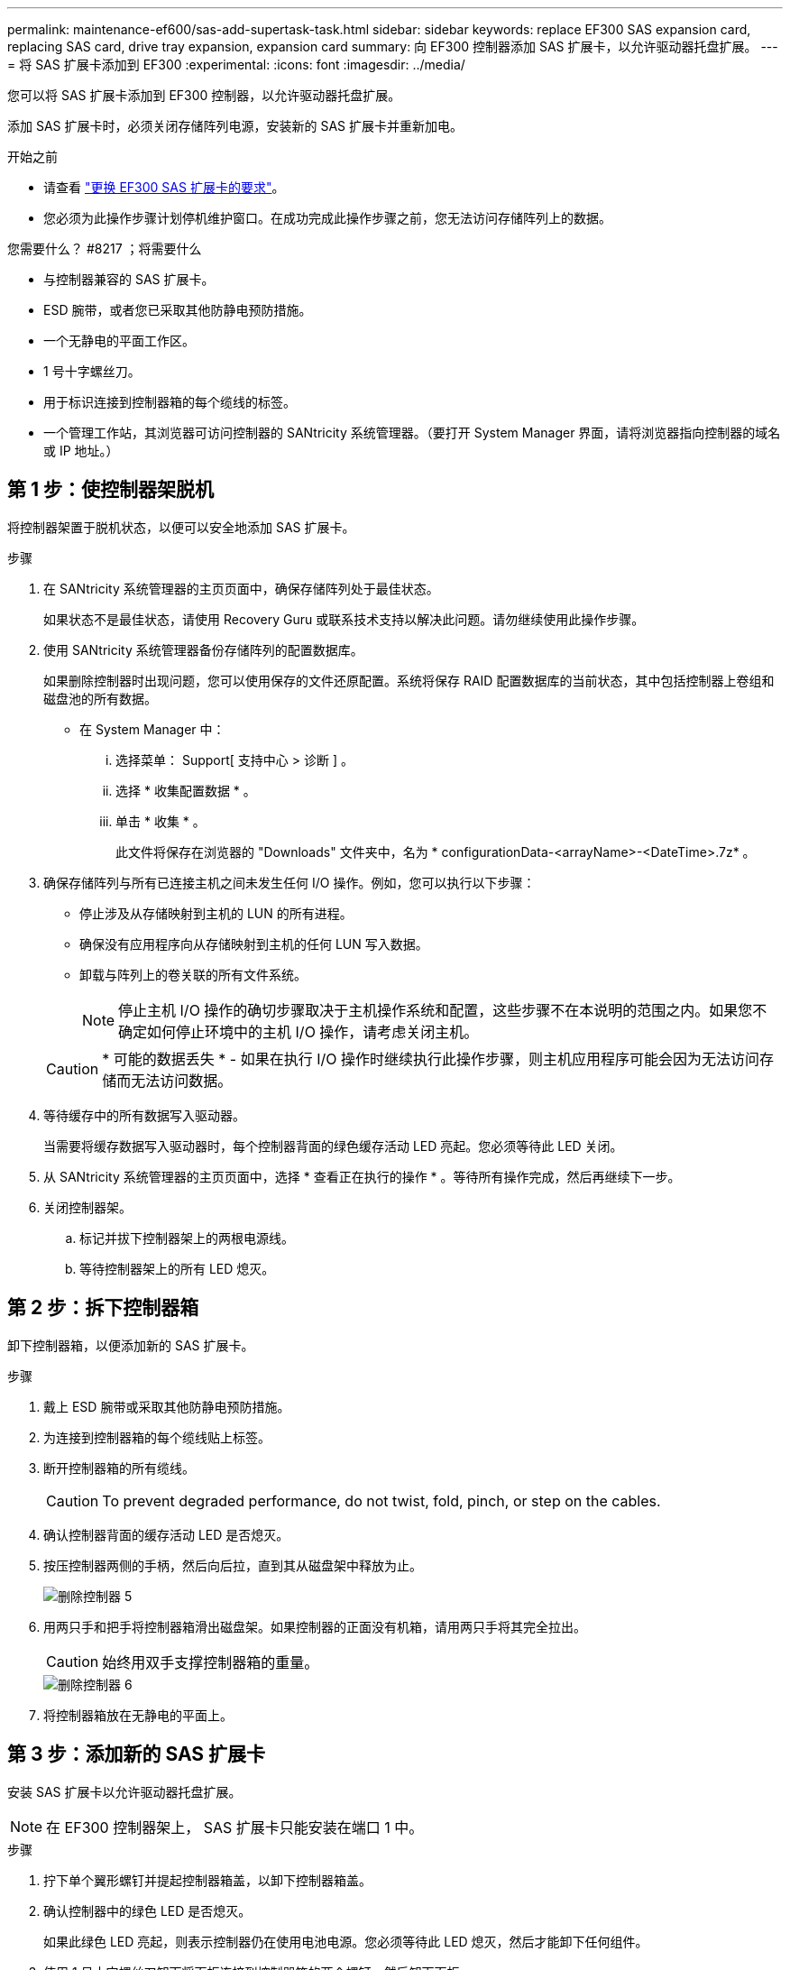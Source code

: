 ---
permalink: maintenance-ef600/sas-add-supertask-task.html 
sidebar: sidebar 
keywords: replace EF300 SAS expansion card, replacing SAS card, drive tray expansion, expansion card 
summary: 向 EF300 控制器添加 SAS 扩展卡，以允许驱动器托盘扩展。 
---
= 将 SAS 扩展卡添加到 EF300
:experimental: 
:icons: font
:imagesdir: ../media/


[role="lead"]
您可以将 SAS 扩展卡添加到 EF300 控制器，以允许驱动器托盘扩展。

添加 SAS 扩展卡时，必须关闭存储阵列电源，安装新的 SAS 扩展卡并重新加电。

.开始之前
* 请查看 link:sas-overview-supertask-concept.html["更换 EF300 SAS 扩展卡的要求"]。
* 您必须为此操作步骤计划停机维护窗口。在成功完成此操作步骤之前，您无法访问存储阵列上的数据。


.您需要什么？ #8217 ；将需要什么
* 与控制器兼容的 SAS 扩展卡。
* ESD 腕带，或者您已采取其他防静电预防措施。
* 一个无静电的平面工作区。
* 1 号十字螺丝刀。
* 用于标识连接到控制器箱的每个缆线的标签。
* 一个管理工作站，其浏览器可访问控制器的 SANtricity 系统管理器。（要打开 System Manager 界面，请将浏览器指向控制器的域名或 IP 地址。）




== 第 1 步：使控制器架脱机

将控制器架置于脱机状态，以便可以安全地添加 SAS 扩展卡。

.步骤
. 在 SANtricity 系统管理器的主页页面中，确保存储阵列处于最佳状态。
+
如果状态不是最佳状态，请使用 Recovery Guru 或联系技术支持以解决此问题。请勿继续使用此操作步骤。

. 使用 SANtricity 系统管理器备份存储阵列的配置数据库。
+
如果删除控制器时出现问题，您可以使用保存的文件还原配置。系统将保存 RAID 配置数据库的当前状态，其中包括控制器上卷组和磁盘池的所有数据。

+
** 在 System Manager 中：
+
... 选择菜单： Support[ 支持中心 > 诊断 ] 。
... 选择 * 收集配置数据 * 。
... 单击 * 收集 * 。
+
此文件将保存在浏览器的 "Downloads" 文件夹中，名为 * configurationData-<arrayName>-<DateTime>.7z* 。





. 确保存储阵列与所有已连接主机之间未发生任何 I/O 操作。例如，您可以执行以下步骤：
+
** 停止涉及从存储映射到主机的 LUN 的所有进程。
** 确保没有应用程序向从存储映射到主机的任何 LUN 写入数据。
** 卸载与阵列上的卷关联的所有文件系统。
+

NOTE: 停止主机 I/O 操作的确切步骤取决于主机操作系统和配置，这些步骤不在本说明的范围之内。如果您不确定如何停止环境中的主机 I/O 操作，请考虑关闭主机。

+

CAUTION: * 可能的数据丢失 * - 如果在执行 I/O 操作时继续执行此操作步骤，则主机应用程序可能会因为无法访问存储而无法访问数据。



. 等待缓存中的所有数据写入驱动器。
+
当需要将缓存数据写入驱动器时，每个控制器背面的绿色缓存活动 LED 亮起。您必须等待此 LED 关闭。

. 从 SANtricity 系统管理器的主页页面中，选择 * 查看正在执行的操作 * 。等待所有操作完成，然后再继续下一步。
. 关闭控制器架。
+
.. 标记并拔下控制器架上的两根电源线。
.. 等待控制器架上的所有 LED 熄灭。






== 第 2 步：拆下控制器箱

卸下控制器箱，以便添加新的 SAS 扩展卡。

.步骤
. 戴上 ESD 腕带或采取其他防静电预防措施。
. 为连接到控制器箱的每个缆线贴上标签。
. 断开控制器箱的所有缆线。
+

CAUTION: To prevent degraded performance, do not twist, fold, pinch, or step on the cables.

. 确认控制器背面的缓存活动 LED 是否熄灭。
. 按压控制器两侧的手柄，然后向后拉，直到其从磁盘架中释放为止。
+
image::../media/remove_controller_5.png[删除控制器 5]

. 用两只手和把手将控制器箱滑出磁盘架。如果控制器的正面没有机箱，请用两只手将其完全拉出。
+

CAUTION: 始终用双手支撑控制器箱的重量。

+
image::../media/remove_controller_6.png[删除控制器 6]

. 将控制器箱放在无静电的平面上。




== 第 3 步：添加新的 SAS 扩展卡

安装 SAS 扩展卡以允许驱动器托盘扩展。


NOTE: 在 EF300 控制器架上， SAS 扩展卡只能安装在端口 1 中。

.步骤
. 拧下单个翼形螺钉并提起控制器箱盖，以卸下控制器箱盖。
. 确认控制器中的绿色 LED 是否熄灭。
+
如果此绿色 LED 亮起，则表示控制器仍在使用电池电源。您必须等待此 LED 熄灭，然后才能卸下任何组件。

. 使用 1 号十字螺丝刀卸下将面板连接到控制器箱的两个螺钉，然后卸下面板。
. 将 SAS 扩展卡上的单个翼形螺钉与控制器上的相应孔对齐，并将扩展卡底部的连接器与控制器卡上的扩展卡接口连接器对齐。
+
请注意，不要擦除或撞击 SAS 扩展卡底部或控制器卡顶部的组件。

. 小心地将 SAS 扩展卡放低到位，然后轻按扩展卡以固定扩展卡连接器。
. 手动拧紧 SAS 扩展卡翼形螺钉。
+
请勿使用螺丝刀，否则可能会过度拧紧螺钉。

. 使用 1 号十字螺丝刀，使用两个螺钉将从原始控制器箱上拆下的面板连接到新控制器箱。




== 第 4 步：重新安装控制器箱

安装新的 SAS 扩展卡后，将控制器箱重新安装到控制器架中。

.步骤
. 降低控制器箱上的盖板并固定翼形螺钉。
. 在挤压控制器把手的同时，将控制器箱轻轻滑入控制器架中。
+

NOTE: 正确安装到磁盘架后，控制器会发出卡嗒声。

+
image::../media/remove_controller_7.png[卸下控制器 7]





== 第 5 步：添加完 SAS 扩展卡

将控制器置于联机状态，收集支持数据并恢复操作。

.步骤
. 插入电源线以使控制器联机。
. 在控制器启动时，检查控制器 LED 。
+
** 琥珀色警示 LED 仍保持亮起状态。
** 主机链路 LED 可能亮起，闪烁或熄灭，具体取决于主机接口。


. 控制器恢复联机后，确认其状态为最佳，并检查控制器架的警示 LED 。
+
如果状态不是最佳状态，或者任何警示 LED 均亮起，请确认所有缆线均已正确就位，并且控制器箱已正确安装。如有必要，请拆下并重新安装控制器箱。

+

NOTE: 如果无法解决此问题，请联系技术支持。

. 单击菜单： Hardware[ 支持 > 升级中心 ] 以确保已安装最新版本的 SANtricity OS 。
+
根据需要安装最新版本。

. 验证所有卷是否均已返回到首选所有者。
+
.. 选择菜单： Storage[Volumes] 。在 * 所有卷 * 页面中，验证卷是否已分发到其首选所有者。选择菜单：更多 [ 更改所有权 ] 以查看卷所有者。
.. 如果卷全部归首选所有者所有，请继续执行步骤 6 。
.. 如果未返回任何卷，则必须手动返回这些卷。转到菜单：更多 [ 重新分配卷 ] 。
.. 如果在自动分发或手动分发后，只有部分卷返回给其首选所有者，则必须检查 Recovery Guru 以了解主机连接问题。
.. 如果不存在 Recovery Guru ，或者按照恢复 Guru 步骤执行操作，则卷仍不会返回到其首选所有者联系支持部门。


. 使用 SANtricity 系统管理器收集存储阵列的支持数据。
+
.. 选择菜单： Support[ 支持中心 > 诊断 ] 。
.. 选择 * 收集支持数据 * 。
.. 单击 * 收集 * 。
+
此文件将保存在浏览器的 "Downloads" 文件夹中，名为 * support-data.7z* 。






NOTE: 要为 SAS 扩展布线，请参见 link:../install-hw-cabling/index.html["为 E 系列硬件布线"] 有关说明，请参见。

在存储阵列中添加 SAS 扩展卡的过程已完成。您可以恢复正常操作。
